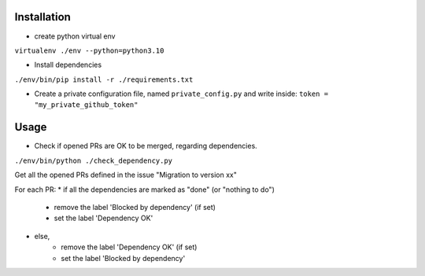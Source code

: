 Installation
============

* create python virtual env

``virtualenv ./env --python=python3.10``

* Install dependencies

``./env/bin/pip install -r ./requirements.txt``

* Create a private configuration file, named ``private_config.py``
  and write inside:
  ``token = "my_private_github_token"``

Usage
=====

* Check if opened PRs are OK to be merged, regarding dependencies.

``./env/bin/python ./check_dependency.py``

Get all the opened PRs defined in the issue "Migration to version xx"

For each PR:
* if all the dependencies are marked as "done" (or "nothing to do")
    * remove the label 'Blocked by dependency' (if set)
    * set the label 'Dependency OK'
* else,
    * remove the label 'Dependency OK' (if set)
    * set the label 'Blocked by dependency'
